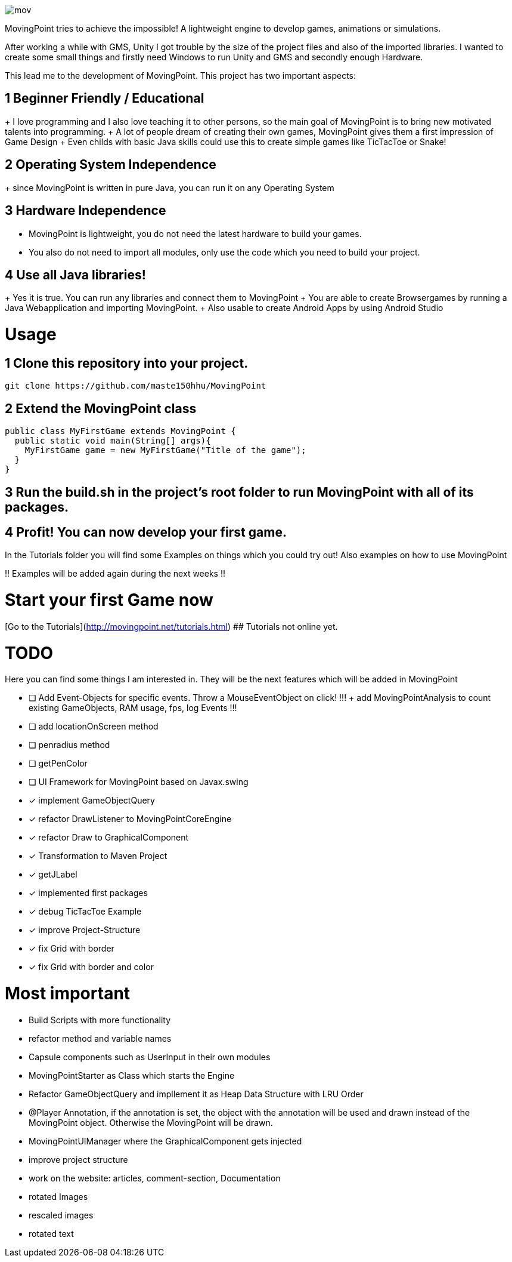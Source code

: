 image::https://github.com/maste150hhu/MovingPoint/blob/master/mov.png[]

MovingPoint tries to achieve the impossible! A lightweight engine to develop
games, animations or simulations.

After working a while with GMS, Unity I got trouble by the size of
the project files and also of the imported libraries. I wanted to
create some small things and firstly need Windows to run Unity and
GMS and secondly enough Hardware.

This lead me to the development of MovingPoint. This project has
two important aspects:

## 1 Beginner Friendly / Educational
+ I love programming and I also love teaching it to other
  persons, so the main goal of MovingPoint is to bring new
  motivated talents into programming.
+ A lot of people dream of creating their own games, MovingPoint
  gives them a first impression of Game Design
+ Even childs with basic Java skills could use this to create simple games like TicTacToe or Snake!

## 2 Operating System Independence
+ since MovingPoint is written in pure Java, you can run it
  on any Operating System

## 3 Hardware Independence

- MovingPoint is lightweight, you do not need the latest hardware to build your games.
  
- You also do not need to import all modules, only use the code which you need to build your project.

## 4 Use all Java libraries!
+ Yes it is true. You can run any libraries and connect them
  to MovingPoint
+ You are able to create Browsergames by running a Java Webapplication
  and importing MovingPoint.
+ Also usable to create Android Apps by using Android Studio


# Usage

## 1 Clone this repository into your project.

  git clone https://github.com/maste150hhu/MovingPoint

## 2 Extend the MovingPoint class

```java
public class MyFirstGame extends MovingPoint {
  public static void main(String[] args){
    MyFirstGame game = new MyFirstGame("Title of the game");
  }
}
```

## 3 Run the build.sh in the project's root folder to run MovingPoint with all of its packages.

## 4 Profit! You can now develop your first game.

In the Tutorials folder you will find some Examples on things
which you could try out! Also examples on how to use MovingPoint

!! Examples will be added again during the next weeks !!


# Start your first Game now
[Go to the Tutorials](http://movingpoint.net/tutorials.html)
## Tutorials not online yet.


# TODO
Here you can find some things I am interested in. They will be the next
features which will be added in MovingPoint

* [ ] Add Event-Objects for specific events. Throw a MouseEventObject on click!
!!! + add MovingPointAnalysis to count existing GameObjects, RAM usage, fps, log Events !!!
* [ ] add locationOnScreen method
* [ ] penradius method
* [ ] getPenColor
* [ ] UI Framework for MovingPoint based on Javax.swing
* [x] implement GameObjectQuery
* [x] refactor DrawListener to MovingPointCoreEngine
* [x] refactor Draw to GraphicalComponent
* [x] Transformation to Maven Project
* [x] getJLabel
* [x] implemented first packages
* [x] debug TicTacToe Example
* [x] improve Project-Structure
* [x] fix Grid with border
* [x] fix Grid with border and color


# Most important
- Build Scripts with more functionality
- refactor method and variable names
- Capsule components such as UserInput in their own modules
- MovingPointStarter as Class which starts the Engine
- Refactor GameObjectQuery and impllement it as Heap Data Structure with LRU Order
- @Player Annotation, if the annotation is set, the object with the annotation will be used and drawn instead of the MovingPoint object. Otherwise the MovingPoint will be drawn.
- MovingPointUIManager where the GraphicalComponent gets injected
- improve project structure
- work on the website: articles, comment-section, Documentation
- rotated Images
- rescaled images
- rotated text

